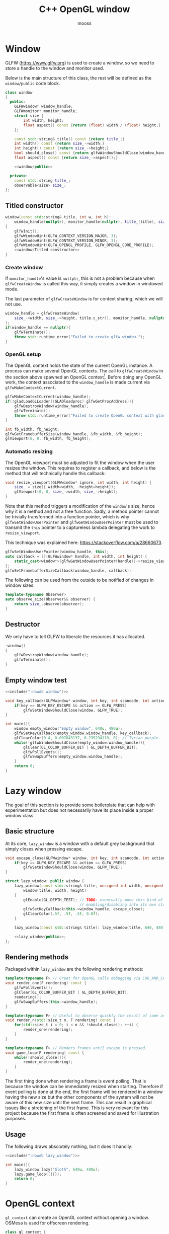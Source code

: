 #+title: C++ OpenGL window
#+author: mooss

#+property: header-args:cpp :eval never :noweb no-export :main no :flags -I include -ldl -lGL -lglfw src/glad.c -std=c++20 -Wall -Werror

* Prelude :noexport:

#+name: include
#+begin_src sh :var args="" :results output :wrap "src cpp" :eval no-export :minipage
./litlib/include.pl "window.org litlib/cpp.org" "$args"
#+end_src


* Window

GLFW (https://www.glfw.org) is used to create a window, so we need to store a handle to the window and monitor used.

Below is the main structure of this class, the rest will be defined as the =window/public= code block.

#+name: window
#+begin_src cpp :minipage
class window
{
  public:
    GLFWwindow* window_handle;
    GLFWmonitor* monitor_handle;
    struct size {
        int width, height;
        float aspect() const {return (float) width / (float) height;}
    };

    const std::string& title() const {return title_;}
    int width() const {return size_->width;}
    int height() const {return size_->height;}
    bool should_close() const {return glfwWindowShouldClose(window_handle);}
    float aspect() const {return size_->aspect();}

    <<window/public>>

  private:
    const std::string title_;
    observable<size> size_;
};
#+end_src
#+depends:window :noweb observable :cpp glad/glad.h GLFW/glfw3.h stdexcept

** Titled constructor

#+begin_src cpp :noweb-ref window/public :minipage
window(const std::string& title, int w, int h):
    window_handle(nullptr), monitor_handle(nullptr), title_(title), size_({.width=w, .height=h})
{
    glfwInit();
    glfwWindowHint(GLFW_CONTEXT_VERSION_MAJOR, 3);
    glfwWindowHint(GLFW_CONTEXT_VERSION_MINOR, 3);
    glfwWindowHint(GLFW_OPENGL_PROFILE, GLFW_OPENGL_CORE_PROFILE);
    <<window/Titled constructor>>
}
#+end_src

*** Create window

If =monitor_handle='s value is =nullptr=, this is not a problem because when =glfwCreateWindow= is called this way, it simply creates a window in windowed mode.

The last parameter of =glfwCreateWindow= is for context sharing, which we will not use.
 
#+begin_src cpp :noweb-ref "window/Titled constructor" :minipage
window_handle = glfwCreateWindow(
    size_->width, size_->height, title.c_str(), monitor_handle, nullptr
);
if(window_handle == nullptr){
    glfwTerminate();
    throw std::runtime_error("Failed to create glfw window.");
}
#+end_src

*** OpenGL setup

The OpenGL context holds the state of the current OpenGL instance.
A process can make several OpenGL contexts.
The call to =glfwCreateWindow= in the section above spawned an OpenGL context[fn:: See https://www.glfw.org/docs/latest/context_guide.html].
Before doing any OpenGL work, the context associated to the =window_handle= is made current via =glfwMakeContextCurrent=.

#+begin_src cpp :noweb-ref "window/Titled constructor" :minipage
glfwMakeContextCurrent(window_handle);
if(!gladLoadGLLoader((GLADloadproc) glfwGetProcAddress)){
    glfwDestroyWindow(window_handle);
    glfwTerminate();
    throw std::runtime_error("Failed to create OpenGL context with glad.");
}

int fb_width, fb_height;
glfwGetFramebufferSize(window_handle, &fb_width, &fb_height);
glViewport(0, 0, fb_width, fb_height);
#+end_src

*** Automatic resizing

The OpenGL viewport must be adjusted to fit the window when the user resizes the window.
This requires to register a callback, and below is the method that will technically handle this callback:

#+begin_src cpp :noweb-ref window/public :minipage
void resize_viewport(GLFWwindow* ignore, int width, int height) {
    size_ = size({.width=width, .height=height});
    glViewport(0, 0, size_->width, size_->height);
}
#+end_src

Note that this method triggers a modification of the =window='s size, hence why it is a method and not a free function.
Sadly, a method pointer cannot be trivially transformed into a function pointer, which is why =glfwSetWindowUserPointer= and =glfwGetWindowUserPointer= must be used to transmit the =this= pointer to a captureless lambda delegating the work to =resize_viewport=.

This technique was explained here: https://stackoverflow.com/a/28660673.

#+begin_src cpp :noweb-ref "window/Titled constructor" :minipage
glfwSetWindowUserPointer(window_handle, this);
auto callback = [](GLFWwindow* handle, int width, int height) {
    static_cast<window*>(glfwGetWindowUserPointer(handle))->resize_viewport(handle, width, height);
};
glfwSetFramebufferSizeCallback(window_handle, callback);
#+end_src

The following can be used from the outside to be notified of changes in window sizes:
#+begin_src cpp :noweb-ref window/public :minipage
template<typename Observer>
auto observe_size(Observer&& observer) {
    return size_.observe(observer);
}
#+end_src


** Destructor

We only have to tell GLFW to liberate the resources it has allocated.
#+begin_src cpp :noweb-ref "window/public" :minipage
~window()
{
    glfwDestroyWindow(window_handle);
    glfwTerminate();
}
#+end_src


** Empty window test

#+begin_src cpp :eval no-export :results silent :minipage
<<include(":noweb window")>>

void key_callback(GLFWwindow* window, int key, int scancode, int action, int mods){
    if(key == GLFW_KEY_ESCAPE && action == GLFW_PRESS)
        glfwSetWindowShouldClose(window, GLFW_TRUE);
}

int main(){
    window empty_window("Empty window", 640u, 480u);
    glfwSetKeyCallback(empty_window.window_handle, key_callback);
    glClearColor(0.4, 0.007843137, 0.235294118, 0); // Tyrian purple.
    while(!glfwWindowShouldClose(empty_window.window_handle)){
        glClear(GL_COLOR_BUFFER_BIT | GL_DEPTH_BUFFER_BIT);
        glfwPollEvents();
        glfwSwapBuffers(empty_window.window_handle);
    }
    return 0;
}
#+end_src


* Lazy window

The goal of this section is to provide some boilerplate that can help with experimentation but does not necessarily have its place inside a proper window class.

** Basic structure

At its core, =lazy_window= is a window with a default grey background that simply closes when pressing escape.

#+name: lazy_window
#+begin_src cpp :minipage
void escape_close(GLFWwindow* window, int key, int scancode, int action, int mods){
    if(key == GLFW_KEY_ESCAPE && action == GLFW_PRESS)
        glfwSetWindowShouldClose(window, GLFW_TRUE);
}

struct lazy_window: public window {
    lazy_window(const std::string& title, unsigned int width, unsigned int height):
        window(title, width, height)
    {
        glEnable(GL_DEPTH_TEST); // TODO: eventually move this kind of OpenGL settings
                                 // enabling/disabling into its own class.
        glfwSetKeyCallback(this->window_handle, escape_close);
        glClearColor(.5f, .5f, .5f, 0.0f);
    }

    lazy_window(const std::string& title): lazy_window(title, 640, 480) {}

    <<lazy_window/public>>;
};
#+end_src
#+depends:lazy_window :noweb window


** Rendering methods

Packaged within =lazy_window= are the following rendering methods:
#+begin_src cpp :noweb-ref lazy_window/public :minipage
template<typename F> // Great for OpenGL calls debugging via LOG_AND_CALL.
void render_one(F rendering) const {
    glfwPollEvents();
    glClear(GL_COLOR_BUFFER_BIT | GL_DEPTH_BUFFER_BIT);
    rendering();
    glfwSwapBuffers(this->window_handle);
}

template<typename F> // Useful to observe quickly the result of some adjustment.
void render_n(std::size_t n, F rendering) const {
    for(std::size_t i = 0; i < n && !should_close(); ++i) {
        render_one(rendering);
    }
}

template<typename F> // Renders frames until escape is pressed.
void game_loop(F rendering) const {
    while(!should_close()){
        render_one(rendering);
    }
}
#+end_src

The first thing done when rendering a frame is event polling.
That is because the window can be immediately resized when starting.
Therefore if event polling is done at the end, the first frame will be rendered in a window having the new size but the other components of the system will not be aware of this new size until the next frame.
This can result in graphical issues like a stretching of the first frame.
This is very relevant for this project because the first frame is often screened and saved for illustration purposes.


** Usage

The following draws absolutely nothing, but it does it handily:
#+begin_src cpp :eval no-export :results silent :minipage
<<include(":noweb lazy_window")>>

int main(){
    lazy_window lazy("Sloth", 640u, 480u);
    lazy.game_loop([]{});
    return 0;
}
#+end_src

* OpenGL context

=gl_context= can create an OpenGL context without opening a window.
OSMesa is used for offscreen rendering.

#+name: gl_context
#+begin_src cpp
class gl_context {
  public:
    std::vector<GLubyte> buffer;
    gl_context(int width, int height):
        width_(width), height_(height), buffer(width * height * 4) {
        auto mesa_context = OSMesaCreateContext(OSMESA_RGBA, NULL);

        if(!mesa_context){ // TODO: panic function.
            std::cerr << "Failed to create OSMesa context.\n";
            exit(1);
        }
        if(!OSMesaMakeCurrent(mesa_context, buffer.data(), GL_UNSIGNED_BYTE, width_, height_)) {
            std::cerr << "Failed to make OSMesa context current.\n";
            exit(1);
        }
        if(!gladLoadGLLoader((GLADloadproc) OSMesaGetProcAddress)){
            std::cerr << "Failed to create OpenGL context with glad.\n";
            exit(1);
        }

        glViewport(0, 0, width_, height_);
    }

    // TODO: destructor to cleanup?

    void resize(int w, int h) {
        width_ = w; height_ = h;
        glViewport(0, 0, width_, height_);
    }

    int width() const { return width_; }
    int height() const { return height_; }

    <<gl_context/public>>

  private:
    int width_;
    int height_;
};
#+end_src
#+depends:gl_context :cpp glad/glad.h GL/osmesa.h iostream

Renders one image, with the same interface as =window=.
#+begin_src cpp :noweb-ref gl_context/public
template<typename F>
void render_one(F rendering) const {
    glClear(GL_COLOR_BUFFER_BIT | GL_DEPTH_BUFFER_BIT);
    rendering();
}
#+end_src


* Screenshots

I thought that being able to take screenshots of the OpenGL scene being rendered would be very difficult while keeping external dependencies small, but thankfully stb (https://github.com/nothings/stb) has a header ready for this.
I'm amazed by this thing.

** Image writing

The blocks defined are both here to include =stb/stb_image_write.h=, they only differ in the way they handle png compression.

*** Native compression

I had to make the =stb_image_write= dependency a noweb dependency rather than a C++ dependency because this was the only way to =#define= the mandatory =STB_IMAGE_WRITE_IMPLEMENTATION= before the inclusion.
#+name: stb_image_write
#+begin_src cpp :minipage
#define STB_IMAGE_WRITE_IMPLEMENTATION
#include <stb/stb_image_write.h>
#+end_src

*** Miniz compression

Images can be compressed further by specifying an external compressing function via =STBIW_ZLIB_COMPRESS=.

I've taken code from https://blog.gibson.sh/2015/07/18/comparing-png-compression-ratios-of-stb_image_write-lodepng-miniz-and-libpng to use the miniz compression library.
I just had to add a =static_cast= around =malloc= because C++ was having none of it.

#+name: stb_image_write<miniz>
#+begin_src cpp :minipage
static unsigned char* gibson_stbi_zlib_compress(
    unsigned char *data, int data_len,
    int *out_len, int quality
) {
    mz_ulong buflen = mz_compressBound(data_len);
    unsigned char* buf = static_cast<unsigned char*>(malloc(buflen));
    if(buf == nullptr || mz_compress2(buf, &buflen, data, data_len, quality) != 0) {
        free(buf);
        return nullptr;
    }
    *out_len = buflen;
    return buf;
}
#define STBIW_ZLIB_COMPRESS gibson_stbi_zlib_compress
#define STB_IMAGE_WRITE_IMPLEMENTATION
#include <stb/stb_image_write.h>
#+end_src
#+depends:stb_image_write<miniz> :cpp miniz.c

To switch between the miniz and the pure stb version, edit the =#+depends:= statement of the pertinent code block to use either =stb_image_write<miniz>= or =stb_image_write=.
This means that the additional compression or lack thereof is hardcoded in the dependencies.

I need to start thinking about a mechanism to pick alternative implementations.
I think this angled braces syntax is a good starting point, meaning that =stb_image_write<miniz>= is declared as being an alternative implementation of the reference =stb_image_write=.


** Render buffer

Some preprocessing is needed to extract OpenGL pixels into a buffer but my work was cut out for me thanks to this post on the subject: https://lencerf.github.io/post/2019-09-21-save-the-opengl-rendering-to-image-file/.
I adapted it to the =window= class and organized it in the struct =render_buffer=.

Data alignment and image writing are handled by an external =Format= class, which will be defined later.

#+name: render_buffer
#+begin_src cpp
template<class Format>
struct render_buffer {
    GLsizei channels = 3, stride = 0, width = 0, height = 0;
    // Using unsigned char storage, like stb does.
    std::vector<unsigned char> storage = std::vector<unsigned char>(0);

    template<class Source>
    render_buffer(const Source& source) {grab(source);}
    render_buffer(GLsizei w, GLsizei h, GLsizei c):
        channels(c) {resize(w, h);}

    render_buffer(render_buffer&&)=default;
    render_buffer& operator=(render_buffer&&)=default;
    render_buffer(const render_buffer&)=default;
    render_buffer& operator=(const render_buffer&)=default;

    void resize(GLsizei w, GLsizei h) {
        width=w; height=h; stride = channels * width;
        // Align the stride.
        if(stride % Format::alignment)
            stride += Format::alignment - stride % Format::alignment;
        storage.resize(stride * height);
    }

    unsigned char* data() {return storage.data();}
    const unsigned char* data() const {return storage.data();}

    template<class Source>
    void grab(const Source& source) {
        resize(source.width(), source.height());
        glPixelStorei(GL_PACK_ALIGNMENT, Format::alignment);
        glReadBuffer(GL_FRONT);
        glReadPixels(0, 0, width, height, GL_RGB, GL_UNSIGNED_BYTE, data());
    }

    void write(std::string_view destination) const {
        stbi_flip_vertically_on_write(true);
        Format::write(*this, destination);
    }
};
#+end_src
#+depends:render_buffer :noweb stb_image_write<miniz> identity :cpp vector string_view


** Image transformations

Image transformations are implemented as a callable taking a source =render_buffer= and returning another, transformed, =render_buffer=.

*** Cropping

Cropping is done by wildly copying the cropped lines into another buffer of reduced dimensions.
It is a very naïve implementation, in particular because I'm not sure how I am supposed to handle the strides.
Anyway, it seems to be working.

#+name: image/crop
#+begin_src cpp :minipage
namespace image {
struct crop {
    GLsizei left, right, top, bottom;

    template<class RenderBuffer>
    auto operator()(const RenderBuffer& buffer) const {
        GLsizei cropped_w = buffer.width - right - left;
        GLsizei cropped_h = buffer.height - top - bottom;
        RenderBuffer cropped_buffer(cropped_w, cropped_h, buffer.channels);

        for(GLsizei x = 0; x < cropped_h; ++x) {
            auto source_offset = buffer.stride * (x + bottom) + left * buffer.channels;
            auto start_line = buffer.storage.begin() + source_offset;
            auto end_line = start_line + cropped_buffer.stride;
            auto dest = cropped_buffer.storage.begin() + cropped_buffer.stride * x;
            std::copy(start_line, end_line, dest);
        }
        return cropped_buffer;
    }
};
}
#+end_src
#+depends:image/crop :noweb :cpp algorithm

This is a shortcut to transform the given buffer into the biggest square buffer possible:
#+name: image/square_crop
#+begin_src cpp :minipage
namespace image {
struct square_crop {
    auto operator()(const auto& buffer) const {
        GLsizei left=0, right=0, top=0, bottom=0;
        if(buffer.width > buffer.height) { // Remove from left and right.
            GLsizei diff = buffer.width - buffer.height;
            left = diff / 2; right = diff - left;
        } else if(buffer.height > buffer.width) { // Remove from top and bottom.
            GLsizei diff = buffer.height - buffer.width;
            top = diff / 2; bottom = diff - top;
        }
        return crop{left, right, top, bottom}(buffer);
    }
};
}
#+end_src
#+depends:image/square_crop :noweb image/crop

*** Resizing

My main use case for screen captures is to include them in compiled html or pdf documents or in the README, so I don't really need them at full resolution.
Furthermore, screen captures are managed by git and since I will make quite a few of them over the course of this project, resizing them will help to reduce their impact on this repository's size.

The header =stb_image_resize.h= from stb provices =stbir_resize_uint8=.
#+name: image/resize
#+begin_src cpp :minipage
namespace image {
struct resize {
    GLsizei width, height;

    template<class RenderBuffer> auto operator()(const RenderBuffer& buffer) const {
        RenderBuffer resized(width, height, buffer.channels);
        stbir_resize_uint8(
            buffer.data(), buffer.width, buffer.height, buffer.stride,
            resized.data(), resized.width, resized.height, resized.stride,
            buffer.channels
        );
        return resized;
    }
};
} // namespace image
#+end_src
#+depends:image/resize :noweb stb_image_resize

The handling of the =stb_image_resize= dependency is the same as with =stb_image_write=:
#+name: stb_image_resize
#+begin_src cpp :minipage
#define STB_IMAGE_RESIZE_IMPLEMENTATION
#include <stb/stb_image_resize.h>
#+end_src


** Image formats

The formats defined here correspond to the =Format= template argument of =render_buffer=.
Image formats are, along with the image transformations, the public-facing part of this screenshot system.

*** Writer

An image writer is merely a shortcut to grab pixels from a window, apply a transformation and save the transformed image.

#+name: image/format/writer
#+begin_src cpp :minipage
namespace image::format {
template<class Format, class Transformation>
struct writer_impl {
    Transformation transformation;
    // Not sure if this is proper perfect forwarding.
    writer_impl(Transformation&& t):
        transformation(std::forward<Transformation>(t))
    {}

    writer_impl()=default;

    template<class Source>
    void operator()(const Source& source, std::string_view destination) const {
        transformation(render_buffer<Format>(source)).write(destination);
    }
};
} // namespace image::format
#+end_src
#+depends:image/format/writer :noweb render_buffer :cpp utility string_view

*** PNG

#+name: image/format/png
#+begin_src cpp :minipage
namespace image::format {
struct png {
    template<class Transformation=identity> using writer = writer_impl<png, Transformation>;

    static constexpr GLsizei alignment = 4;

    static void write(const render_buffer<png>& buffer, std::string_view destination) {
        stbi_write_png(destination.data(), buffer.width, buffer.height,
                       buffer.channels, buffer.data(), buffer.stride);
    }
};
} // namespace image::format
#+end_src
#+depends:image/format/png :noweb identity image/format/writer render_buffer :cpp string_view

*** JPEG

Quality should be between 1 and 100.

#+name: image/format/jpeg
#+begin_src cpp :minipage
namespace image::format {
template<int Quality> struct jpeg {
    template<class Transformation=identity> using writer = writer_impl<jpeg, Transformation>;

    static constexpr GLsizei alignment = 1;

    static void write(const render_buffer<jpeg>& buffer, std::string_view destination) {
        stbi_write_jpg(
            destination.data(), buffer.width, buffer.height,
            buffer.channels, buffer.data(), Quality
        );
    }
};
} // namespace image::format
#+end_src
#+depends:image/format/jpeg :noweb identity image/format/writer render_buffer :cpp string_view

*** All formats

Every format available can be included with =image/format=.
#+depends:image/format :noweb image/format/jpeg image/format/png

*** Deduce format by file extension

=image::format::deduce= is not a proper file format since it only produces a writer that delegates to an actual format.

#+name: image/format/deduce
#+begin_src cpp :minipage
namespace image::format {
template<int JpegQuality, class Transformation>
struct deduce_writer {
    Transformation transformation;
    deduce_writer(Transformation&& t):
        transformation(std::forward<Transformation>(t))
    {}

    deduce_writer()=default;

    template<class Source>
    void operator()(const Source& source, std::string_view destination) const {
        if(destination.ends_with(".jpeg") || destination.ends_with(".jpg"))
            transformation(render_buffer<jpeg<JpegQuality>>(source)).write(destination);
        else
            transformation(render_buffer<png>(source)).write(destination);
    }
};

template<int JpegQuality> struct deduce {
    template<class Transformation=identity>
    using writer = deduce_writer<JpegQuality, Transformation>;
};
} // namespace image::format
#+end_src
#+depends:image/format/deduce :noweb render_buffer image/format :cpp string_view


** Lazy functions (=lazy_window= extension)

The helpers in this section make it a little less cumbersome to capture and save the desired frame.
The =gl_= prefix here stands for game loop.

#+name: gl_screen_nth
#+begin_src cpp :minipage
template<class Render, class ImageWriter>
void gl_screen_nth(
    const lazy_window& source, std::string_view destination,
    const ImageWriter& writer, Render render, std::size_t n
) {
    source.render_n(n, render);
    writer(source, destination);
    std::cout << "[[file:" << destination << "]]\n";
    source.game_loop(render);
    // source.render_n(20, render);
}
#+end_src
#+depends:gl_screen_nth :noweb lazy_window :cpp iostream string_view

Shortcuts to save only the first frame:
#+name: gl_screen_first
#+begin_src cpp :minipage
template<class Render, class ImageWriter> void gl_screen_first(
    const lazy_window& source, std::string_view destination,
    const ImageWriter& writer, Render render
) {gl_screen_nth(source, destination, writer, render, 1);}

// The default is to save the whole image losslessly.
template<class Render> void gl_screen_first(
    const lazy_window& source, std::string_view destination, Render render
) {gl_screen_first(source, destination, image::format::png::writer{}, render);}
#+end_src
#+depends:gl_screen_first :noweb gl_screen_nth image/format/png

Render one frame, save the screenshot and return:
#+name: gl_screen_one
#+begin_src cpp :minipage
template<class Render, class ImageWriter, class Source>
void gl_screen_one( //TODO: use in other gl_screen*.
    const Source& source, std::string_view destination,
    const ImageWriter& writer, Render render
) {
    source.render_one(render);
    writer(source, destination);
    std::cout << "[[file:" << destination << "]]\n";
}
#+end_src
#+depends: gl_screen_one :cpp iostream string_view
